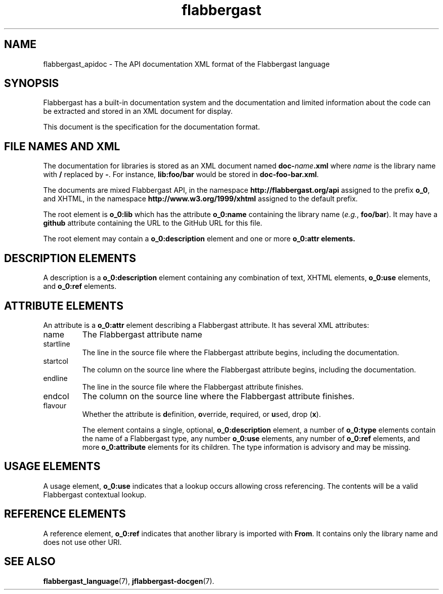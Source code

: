 .\" Authors: Andre Masella
.TH flabbergast 7 "August 2015" "0.9" "MISCELLANEOUS"
.SH NAME
flabbergast_apidoc \- The API documentation XML format of the Flabbergast language
.SH SYNOPSIS
Flabbergast has a built-in documentation system and the documentation and limited information about the code can be extracted and stored in an XML document for display.

This document is the specification for the documentation format.

.SH FILE NAMES AND XML
The documentation for libraries is stored as an XML document named \fBdoc-\fIname\fB.xml\fR where \fIname\fR is the library name with \fB/\fR replaced by \fB-\fR. For instance, \fBlib:foo/bar\fR would be stored in \fBdoc-foo-bar.xml\fR.

The documents are mixed Flabbergast API, in the namespace \fBhttp://flabbergast.org/api\fR assigned to the prefix \fBo_0\fR, and XHTML, in the namespace \fBhttp://www.w3.org/1999/xhtml\fR assigned to the default prefix.

The root element is \fBo_0:lib\fR which has the attribute \fBo_0:name\fR containing the library name (\fIe.g.\fR, \fBfoo/bar\fR). It may have a \fBgithub\fR attribute containing the URL to the GitHub URL for this file.

The root element may contain a \fBo_0:description\fR element and one or more \fBo_0:attr\fB elements.

.SH DESCRIPTION ELEMENTS
A description is a \fBo_0:description\fR element containing any combination of text, XHTML elements, \fBo_0:use\fR elements, and \fBo_0:ref\fR elements.

.SH ATTRIBUTE ELEMENTS
An attribute is a \fBo_0:attr\fR element describing a Flabbergast attribute. It has several XML attributes:

.TP
name
The Flabbergast attribute name
.TP
startline
The line in the source file where the Flabbergast attribute begins, including the documentation.
.TP
startcol
The column on the source line where the Flabbergast attribute begins, including the documentation.
.TP
endline
The line in the source file where the Flabbergast attribute finishes.
.TP
endcol
The column on the source line where the Flabbergast attribute finishes.
.TP
flavour
Whether the attribute is \fBd\fRefinition, \fBo\fRverride, \fBr\fRequired, or \fBu\fRsed, drop (\fBx\fR).

The element contains a single, optional, \fBo_0:description\fR element, a number of \fBo_0:type\fR elements contain the name of a Flabbergast type, any number \fBo_0:use\fR elements, any number of \fBo_0:ref\fR elements,  and more \fBo_0:attribute\fR elements for its children. The type information is advisory and may be missing.

.SH USAGE ELEMENTS
A usage element, \fBo_0:use\fR indicates that a lookup occurs allowing cross referencing. The contents will be a valid Flabbergast contextual lookup.

.SH REFERENCE ELEMENTS
A reference element, \fBo_0:ref\fR indicates that another library is imported with \fBFrom\fR. It contains only the library name and does not use other URI.

.SH SEE ALSO
.BR flabbergast_language (7),
.BR jflabbergast-docgen (7).

